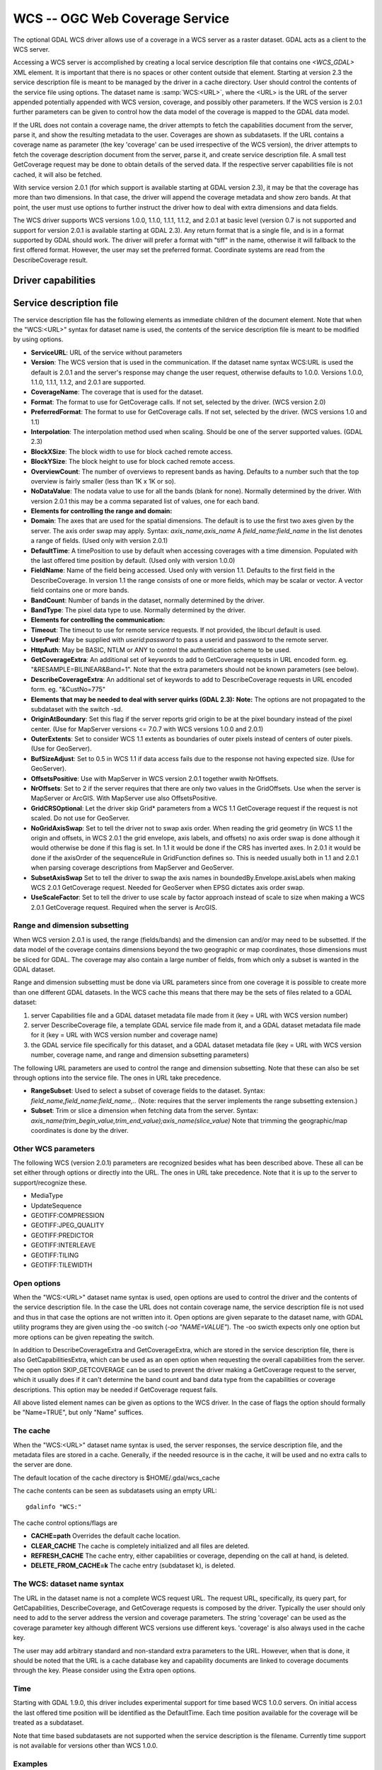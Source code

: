 .. _raster.wcs:

================================================================================
WCS -- OGC Web Coverage Service
================================================================================

.. shortname:: WCS

The optional GDAL WCS driver allows use of a coverage in a WCS server as
a raster dataset. GDAL acts as a client to the WCS server.

Accessing a WCS server is accomplished by creating a local service
description file that contains one `<WCS_GDAL>` XML element. It is
important that there is no spaces or other content outside that element.
Starting at version 2.3 the service description file is meant to be
managed by the driver in a cache directory. User should control the
contents of the service file using options. The dataset name is
:samp:`WCS:<URL>`, where the <URL> is the URL of the server appended
potentially appended with WCS version, coverage, and possibly other
parameters. If the WCS version is 2.0.1 further parameters can be given
to control how the data model of the coverage is mapped to the GDAL data
model.

If the URL does not contain a coverage name, the driver attempts to
fetch the capabilities document from the server, parse it, and show the
resulting metadata to the user. Coverages are shown as subdatasets. If
the URL contains a coverage name as parameter (the key 'coverage' can be
used irrespective of the WCS version), the driver attempts to fetch the
coverage description document from the server, parse it, and create
service description file. A small test GetCoverage request may be done
to obtain details of the served data. If the respective server
capabilities file is not cached, it will also be fetched.

With service version 2.0.1 (for which support is available starting at
GDAL version 2.3), it may be that the coverage has more than two
dimensions. In that case, the driver will append the coverage metadata
and show zero bands. At that point, the user must use options to further
instruct the driver how to deal with extra dimensions and data fields.

The WCS driver supports WCS versions 1.0.0, 1.1.0, 1.1.1, 1.1.2, and
2.0.1 at basic level (version 0.7 is not supported and support for
version 2.0.1 is available starting at GDAL 2.3). Any return format that
is a single file, and is in a format supported by GDAL should work. The
driver will prefer a format with "tiff" in the name, otherwise it will
fallback to the first offered format. However, the user may set the
preferred format. Coordinate systems are read from the DescribeCoverage
result.

Driver capabilities
-------------------

.. supports_georeferencing::

.. supports_virtualio::

Service description file
------------------------

The service description file has the following elements as immediate
children of the document element. Note that when the "WCS:<URL>" syntax
for dataset name is used, the contents of the service description file
is meant to be modified by using options.

-  **ServiceURL**: URL of the service without parameters
-  **Version**: The WCS version that is used in the communication. If
   the dataset name syntax WCS:URL is used the default is 2.0.1 and the
   server's response may change the user request, otherwise defaults to
   1.0.0. Versions 1.0.0, 1.1.0, 1.1.1, 1.1.2, and 2.0.1 are supported.
-  **CoverageName**: The coverage that is used for the dataset.
-  **Format**: The format to use for GetCoverage calls. If not set,
   selected by the driver. (WCS version 2.0)
-  **PreferredFormat**: The format to use for GetCoverage calls. If not
   set, selected by the driver. (WCS versions 1.0 and 1.1)
-  **Interpolation**: The interpolation method used when scaling. Should
   be one of the server supported values. (GDAL 2.3)
-  **BlockXSize**: The block width to use for block cached remote
   access.
-  **BlockYSize**: The block height to use for block cached remote
   access.
-  **OverviewCount**: The number of overviews to represent bands as
   having. Defaults to a number such that the top overview is fairly
   smaller (less than 1K x 1K or so).
-  **NoDataValue**: The nodata value to use for all the bands (blank for
   none). Normally determined by the driver. With version 2.0.1 this may
   be a comma separated list of values, one for each band.
-  **Elements for controlling the range and domain:**
-  **Domain**: The axes that are used for the spatial dimensions. The
   default is to use the first two axes given by the server. The axis
   order swap may apply. Syntax: *axis_name,axis_name* A
   *field_name:field_name* in the list denotes a range of fields. (Used
   only with version 2.0.1)
-  **DefaultTime**: A timePosition to use by default when accessing
   coverages with a time dimension. Populated with the last offered time
   position by default. (Used only with version 1.0.0)
-  **FieldName**: Name of the field being accessed. Used only with
   version 1.1. Defaults to the first field in the DescribeCoverage. In
   version 1.1 the range consists of one or more fields, which may be
   scalar or vector. A vector field contains one or more bands.
-  **BandCount**: Number of bands in the dataset, normally determined by
   the driver.
-  **BandType**: The pixel data type to use. Normally determined by the
   driver.
-  **Elements for controlling the communication:**
-  **Timeout**: The timeout to use for remote service requests. If not
   provided, the libcurl default is used.
-  **UserPwd**: May be supplied with *userid:password* to pass a userid
   and password to the remote server.
-  **HttpAuth**: May be BASIC, NTLM or ANY to control the authentication
   scheme to be used.
-  **GetCoverageExtra**: An additional set of keywords to add to
   GetCoverage requests in URL encoded form. eg.
   "&RESAMPLE=BILINEAR&Band=1". Note that the extra parameters should
   not be known parameters (see below).
-  **DescribeCoverageExtra**: An additional set of keywords to add to
   DescribeCoverage requests in URL encoded form. eg. "&CustNo=775"
-  **Elements that may be needed to deal with server quirks (GDAL
   2.3):**
   **Note:** The options are not propagated to the subdataset with the
   switch -sd.
-  **OriginAtBoundary**: Set this flag if the server reports grid origin
   to be at the pixel boundary instead of the pixel center. (Use for
   MapServer versions <= 7.0.7 with WCS versions 1.0.0 and 2.0.1)
-  **OuterExtents**: Set to consider WCS 1.1 extents as boundaries of
   outer pixels instead of centers of outer pixels. (Use for GeoServer).
-  **BufSizeAdjust**: Set to 0.5 in WCS 1.1 if data access fails due to
   the response not having expected size. (Use for GeoServer).
-  **OffsetsPositive**: Use with MapServer in WCS version 2.0.1 together
   wwith NrOffsets.
-  **NrOffsets**: Set to 2 if the server requires that there are only
   two values in the GridOffsets. Use when the server is MapServer or
   ArcGIS. With MapServer use also OffsetsPositive.
-  **GridCRSOptional**: Let the driver skip Grid\* parameters from a WCS
   1.1 GetCoverage request if the request is not scaled. Do not use for
   GeoServer.
-  **NoGridAxisSwap**: Set to tell the driver not to swap axis order.
   When reading the grid geometry (in WCS 1.1 the origin and offsets, in
   WCS 2.0.1 the grid envelope, axis labels, and offsets) no axis order
   swap is done although it would otherwise be done if this flag is set.
   In 1.1 it would be done if the CRS has inverted axes. In 2.0.1 it
   would be done if the axisOrder of the sequenceRule in GridFunction
   defines so. This is needed usually both in 1.1 and 2.0.1 when parsing
   coverage descriptions from MapServer and GeoServer.
-  **SubsetAxisSwap** Set to tell the driver to swap the axis names in
   boundedBy.Envelope.axisLabels when making WCS 2.0.1 GetCoverage
   request. Needed for GeoServer when EPSG dictates axis order swap.
-  **UseScaleFactor**: Set to tell the driver to use scale by factor
   approach instead of scale to size when making a WCS 2.0.1 GetCoverage
   request. Required when the server is ArcGIS.

Range and dimension subsetting
~~~~~~~~~~~~~~~~~~~~~~~~~~~~~~

When WCS version 2.0.1 is used, the range (fields/bands) and the
dimension can and/or may need to be subsetted. If the data model of the
coverage contains dimensions beyond the two geographic or map
coordinates, those dimensions must be sliced for GDAL. The coverage may
also contain a large number of fields, from which only a subset is
wanted in the GDAL dataset.

Range and dimension subsetting must be done via URL parameters since
from one coverage it is possible to create more than one different GDAL
datasets. In the WCS cache this means that there may be the sets of
files related to a GDAL dataset:

#. server Capabilities file and a GDAL dataset metadata file made from
   it (key = URL with WCS version number)
#. server DescribeCoverage file, a template GDAL service file made from
   it, and a GDAL dataset metadata file made for it (key = URL with WCS
   version number and coverage name)
#. the GDAL service file specifically for this dataset, and a GDAL
   dataset metadata file (key = URL with WCS version number, coverage
   name, and range and dimension subsetting parameters)

The following URL parameters are used to control the range and dimension
subsetting. Note that these can also be set through options into the
service file. The ones in URL take precedence.

-  **RangeSubset**: Used to select a subset of coverage fields to the
   dataset. Syntax: *field_name,field_name:field_name,..* (Note:
   requires that the server implements the range subsetting extension.)
-  **Subset**: Trim or slice a dimension when fetching data from the
   server. Syntax:
   *axis_name(trim_begin_value,trim_end_value);axis_name(slice_value)*
   Note that trimming the geographic/map coordinates is done by the
   driver.

Other WCS parameters
~~~~~~~~~~~~~~~~~~~~

The following WCS (version 2.0.1) parameters are recognized besides what
has been described above. These all can be set either through options or
directly into the URL. The ones in URL take precedence. Note that it is
up to the server to support/recognize these.

-  MediaType
-  UpdateSequence
-  GEOTIFF:COMPRESSION
-  GEOTIFF:JPEG_QUALITY
-  GEOTIFF:PREDICTOR
-  GEOTIFF:INTERLEAVE
-  GEOTIFF:TILING
-  GEOTIFF:TILEWIDTH

Open options
~~~~~~~~~~~~

When the "WCS:<URL>" dataset name syntax is used, open options are used
to control the driver and the contents of the service description file.
In the case the URL does not contain coverage name, the service
description file is not used and thus in that case the options are not
written into it. Open options are given separate to the dataset name,
with GDAL utility programs they are given using the -oo switch
(`-oo "NAME=VALUE"`). The -oo swicth expects only one option but more
options can be given repeating the switch.

In addition to DescribeCoverageExtra and GetCoverageExtra, which are
stored in the service description file, there is also
GetCapabilitiesExtra, which can be used as an open option when
requesting the overall capabilities from the server. The open option
SKIP_GETCOVERAGE can be used to prevent the driver making a GetCoverage
request to the server, which it usually does if it can't determine the
band count and band data type from the capabilities or coverage
descriptions. This option may be needed if GetCoverage request fails.

All above listed element names can be given as options to the WCS
driver. In the case of flags the option should formally be "Name=TRUE",
but only "Name" suffices.

The cache
~~~~~~~~~

When the "WCS:<URL>" dataset name syntax is used, the server responses,
the service description file, and the metadata files are stored in a
cache. Generally, if the needed resource is in the cache, it will be
used and no extra calls to the server are done.

The default location of the cache directory is $HOME/.gdal/wcs_cache

The cache contents can be seen as subdatasets using an empty URL:

::

   gdalinfo "WCS:"

The cache control options/flags are

-  **CACHE=path** Overrides the default cache location.
-  **CLEAR_CACHE** The cache is completely initialized and all files are
   deleted.
-  **REFRESH_CACHE** The cache entry, either capabilities or coverage,
   depending on the call at hand, is deleted.
-  **DELETE_FROM_CACHE=k** The cache entry (subdataset k), is deleted.

The WCS: dataset name syntax
~~~~~~~~~~~~~~~~~~~~~~~~~~~~

The URL in the dataset name is not a complete WCS request URL. The
request URL, specifically, its query part, for GetCapabilities,
DescribeCoverage, and GetCoverage requests is composed by the driver.
Typically the user should only need to add to the server address the
version and coverage parameters. The string 'coverage' can be used as
the coverage parameter key although different WCS versions use different
keys. 'coverage' is also always used in the cache key.

The user may add arbitrary standard and non-standard extra parameters to
the URL. However, when that is done, it should be noted that the URL is
a cache database key and capability documents are linked to coverage
documents through the key. Please consider using the Extra open options.

Time
~~~~

Starting with GDAL 1.9.0, this driver includes experimental support for
time based WCS 1.0.0 servers. On initial access the last offered time
position will be identified as the DefaultTime. Each time position
available for the coverage will be treated as a subdataset.

Note that time based subdatasets are not supported when the service
description is the filename. Currently time support is not available for
versions other than WCS 1.0.0.

Examples
~~~~~~~~

A gdalinfo call to a coverage served by MapServer:

::

   gdalinfo \
   -oo INTERLEAVE=PIXEL \
   -oo OffsetsPositive \
   -oo NrOffsets=2 \
   -oo NoGridAxisSwap \
   -oo BandIdentifier=none \
   "WCS:http://194.66.252.155/cgi-bin/BGS_EMODnet_bathymetry/ows?VERSION=1.1.0&coverage=BGS_EMODNET_CentralMed-MCol"

A gdal_translate call to a scaled clip of a coverage served by
GeoServer:

::

   gdal_translate \
   -oo CACHE=wcs_cache \
   -oo CLEAR_CACHE \
   -oo INTERLEAVE=PIXEL \
   -projwin 377418 6683393.87938218 377717.879386966 6683094 \
   -oo Subset="time(1985-01-01T00:00:00.000Z)" \
   -outsize 60 0 \
   "WCS:https://beta-karttakuva.maanmittauslaitos.fi/wcs/service/ows?version=2.0.1&coverage=ortokuva__ortokuva" \
   scaled.tiff

See Also
--------

-  `OGC WCS Standards <http://www.opengeospatial.org/standards/wcs>`__
